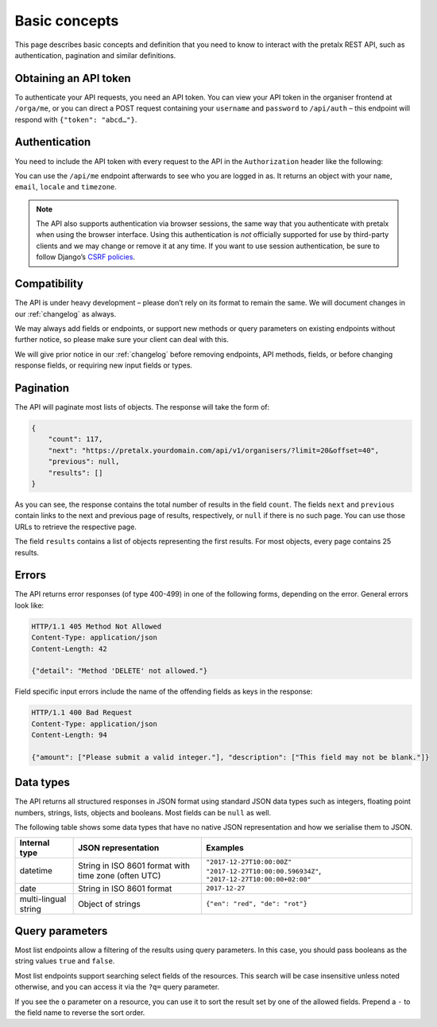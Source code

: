 Basic concepts
==============

This page describes basic concepts and definition that you need to know to
interact with the pretalx REST API, such as authentication, pagination and
similar definitions.

.. _`rest-auth`:

Obtaining an API token
----------------------

To authenticate your API requests, you need an API token. You can view your API
token in the organiser frontend at ``/orga/me``, or you can direct a POST
request containing your ``username`` and ``password`` to ``/api/auth`` – this
endpoint will respond with ``{"token": "abcd…"}``.


Authentication
--------------

You need to include the API token with every request to the API in the
``Authorization`` header like the following:

.. sourcecode:: http
   :emphasize-lines: 2

   GET /api/v1/organisers/ HTTP/1.1
   Authorization: Token e1l6gq2ye72thbwkacj7jbri7a7tvxe614ojv8ybureain92ocub46t5gab5966k

You can use the ``/api/me`` endpoint afterwards to see who you are logged in as.
It returns an object with your ``name``, ``email``, ``locale`` and ``timezone``.

.. note:: The API also supports authentication via browser sessions,
          the same way that you authenticate with pretalx when using the
          browser interface.  Using this authentication is *not*
          officially supported for use by third-party clients and we may change
          or remove it at any time. If you want to use session authentication,
          be sure to follow Django’s `CSRF policies`_.

Compatibility
-------------

The API is under heavy development – please don’t rely on its format to remain
the same. We will document changes in our :ref:`changelog` as always.

We may always add fields or endpoints, or support new methods or query
parameters on existing endpoints without further notice, so please make sure
your client can deal with this.

We will give prior notice in our :ref:`changelog` before removing endpoints,
API methods, fields, or before changing response fields, or requiring new input
fields or types.

Pagination
----------

The API will paginate most lists of objects. The response will take the form
of:

.. sourcecode:: json

    {
        "count": 117,
        "next": "https://pretalx.yourdomain.com/api/v1/organisers/?limit=20&offset=40",
        "previous": null,
        "results": []
    }

As you can see, the response contains the total number of results in the field
``count``.  The fields ``next`` and ``previous`` contain links to the next and
previous page of results, respectively, or ``null`` if there is no such page.
You can use those URLs to retrieve the respective page.

The field ``results`` contains a list of objects representing the first
results. For most objects, every page contains 25 results.

Errors
------

The API returns error responses (of type 400-499) in one of the following
forms, depending on the error. General errors look like:

.. sourcecode:: http

   HTTP/1.1 405 Method Not Allowed
   Content-Type: application/json
   Content-Length: 42

   {"detail": "Method 'DELETE' not allowed."}

Field specific input errors include the name of the offending fields as keys in the response:

.. sourcecode:: http

   HTTP/1.1 400 Bad Request
   Content-Type: application/json
   Content-Length: 94

   {"amount": ["Please submit a valid integer."], "description": ["This field may not be blank."]}


Data types
----------

The API returns all structured responses in JSON format using standard JSON
data types such as integers, floating point numbers, strings, lists, objects
and booleans. Most fields can be ``null`` as well.

The following table shows some data types that have no native JSON
representation and how we serialise them to JSON.

===================== ============================ ===================================
Internal type         JSON representation          Examples
===================== ============================ ===================================
datetime              String in ISO 8601 format    ``"2017-12-27T10:00:00Z"``
                      with time zone (often UTC)   ``"2017-12-27T10:00:00.596934Z"``,
                                                   ``"2017-12-27T10:00:00+02:00"``
date                  String in ISO 8601 format    ``2017-12-27``
multi-lingual string  Object of strings            ``{"en": "red", "de": "rot"}``
===================== ============================ ===================================

Query parameters
----------------

Most list endpoints allow a filtering of the results using query parameters. In
this case, you should pass booleans as the string values ``true`` and
``false``.

Most list endpoints support searching select fields of the resources.  This
search will be case insensitive unless noted otherwise, and you can access it
via the ``?q=`` query parameter.

If you see the ``o`` parameter on a resource, you can use it to sort the result
set by one of the allowed fields. Prepend a ``-`` to the field name to reverse
the sort order.

.. _CSRF policies: https://docs.djangoproject.com/en/stable/howto/csrf/#using-csrf-protection-with-ajax
